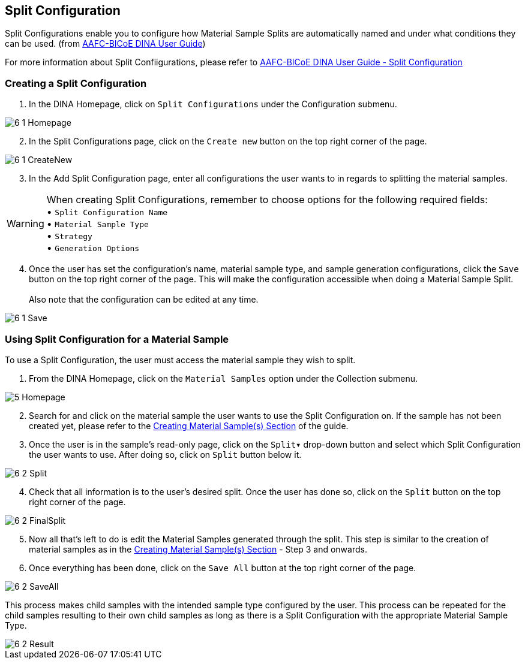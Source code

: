 [id=splitConfig]
== Split Configuration
Split Configurations enable you to configure how Material Sample Splits are automatically named and under what conditions they can be used. (from https://aafc-bicoe.github.io/dina-documentation/[AAFC-BICoE DINA User Guide])

For more information about Split Confiigurations, please refer to https://aafc-bicoe.github.io/dina-documentation/#split-configuration[AAFC-BICoE DINA User Guide - Split Configuration]

[id=createSplitConfig]
=== Creating a Split Configuration

. In the DINA Homepage, click on `Split Configurations` under the Configuration submenu.

image::6-1-Homepage.png[]

[start=2]
. In the Split Configurations page, click on the `Create new` button on the top right corner of the page.

image::6-1-CreateNew.png[]

[start=3]
. In the Add Split Configuration page, enter all configurations the user wants to in regards to splitting the material samples.

WARNING: When creating Split Configurations, remember to choose options for the following required fields: + 
• `Split Configuration Name` +
• `Material Sample Type` +
• `Strategy` +
• `Generation Options`

//image::6-1-Required.png[]

[start=4]
. Once the user has set the configuration's name, material sample type, and sample generation configurations, click the `Save` button on the top right corner of the page. This will make the configuration accessible when doing a Material Sample Split. +
 +
Also note that the configuration can be edited at any time.

image::6-1-Save.png[]

[id=useSplitConfig]
=== Using Split Configuration for a Material Sample
To use a Split Configuration, the user must access the material sample they wish to split.

. From the DINA Homepage, click on the `Material Samples` option under the Collection submenu.

image::5-Homepage.png[]

[start=2]
. Search for and click on the material sample the user wants to use the Split Configuration on. If the sample has not been created yet, please refer to the link:#createSample[Creating Material Sample(s) Section] of the guide.

//image::6-2-Samples.png[]

[start=3]
. Once the user is in the sample's read-only page, click on the `Split▾` drop-down button and select which Split Configuration the user wants to use. After doing so, click on `Split` button below it.

image::6-2-Split.png[]

[start=4]
. Check that all information is to the user's desired split. Once the user has done so, click on the `Split` button on the top right corner of the page.

image::6-2-FinalSplit.png[]

[start=5]
. Now all that's left to do is edit the Material Samples generated through the split. This step is similar to the creation of material samples as in the link:#createSample[Creating Material Sample(s) Section] - Step 3 and onwards.

[start=6]
. Once everything has been done, click on the `Save All` button at the top right corner of the page.

image::6-2-SaveAll.png[]

This process makes child samples with the intended sample type configured by the user. This process can be repeated for the child samples resulting to their own child samples as long as there is a Split Configuration with the appropriate Material Sample Type.

image::6-2-Result.png[]